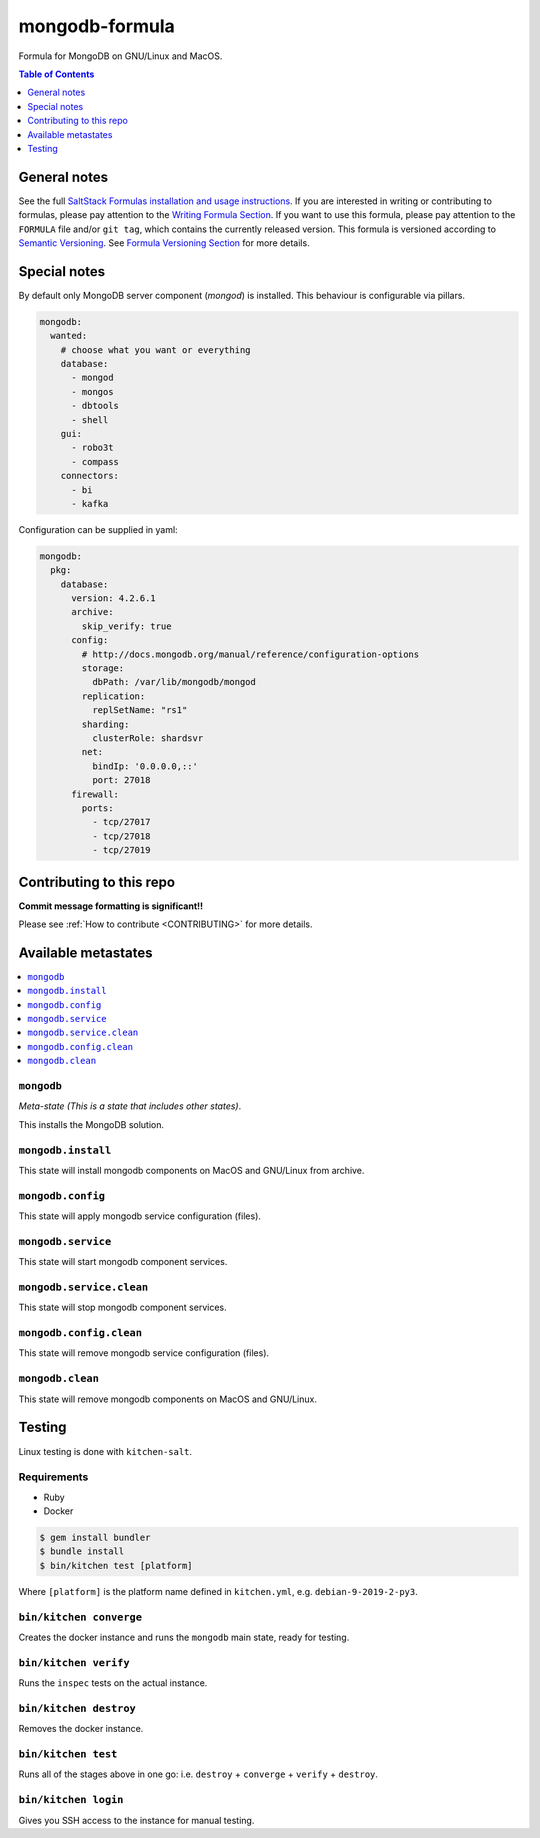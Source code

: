 .. _readme:

mongodb-formula
==================

Formula for MongoDB on GNU/Linux and MacOS.

|img_travis| |img_sr|

.. |img_travis| image:: https://travis-ci.com/saltstack-formulas/mongodb-formula.svg?branch=master
   :alt: Travis CI Build Status
   :scale: 100%
   :target: https://travis-ci.com/saltstack-formulas/mongodb-formula
.. |img_sr| image:: https://img.shields.io/badge/%20%20%F0%9F%93%A6%F0%9F%9A%80-semantic--release-e10079.svg
   :alt: Semantic Release
   :scale: 100%
   :target: https://github.com/semantic-release/semantic-release


.. contents:: **Table of Contents**
   :depth: 1

General notes
-------------

See the full `SaltStack Formulas installation and usage instructions
<https://docs.saltstack.com/en/latest/topics/development/conventions/formulas.html>`_.  If you are interested in writing or contributing to formulas, please pay attention to the `Writing Formula Section
<https://docs.saltstack.com/en/latest/topics/development/conventions/formulas.html#writing-formulas>`_. If you want to use this formula, please pay attention to the ``FORMULA`` file and/or ``git tag``, which contains the currently released version. This formula is versioned according to `Semantic Versioning <http://semver.org/>`_.  See `Formula Versioning Section <https://docs.saltstack.com/en/latest/topics/development/conventions/formulas.html#versioning>`_ for more details.

Special notes
-------------

By default only MongoDB server component (`mongod`) is installed.  This behaviour is configurable via pillars.

.. code-block:: yaml

    mongodb:
      wanted:
        # choose what you want or everything
        database:
          - mongod
          - mongos
          - dbtools
          - shell
        gui:
          - robo3t
          - compass
        connectors:
          - bi
          - kafka

Configuration can be supplied in yaml:

.. code-block:: yaml

    mongodb:
      pkg:
        database:
          version: 4.2.6.1
          archive:
            skip_verify: true
          config:
            # http://docs.mongodb.org/manual/reference/configuration-options
            storage:
              dbPath: /var/lib/mongodb/mongod
            replication:
              replSetName: "rs1"
            sharding:
              clusterRole: shardsvr
            net:
              bindIp: '0.0.0.0,::'
              port: 27018
          firewall:
            ports:
              - tcp/27017
              - tcp/27018
              - tcp/27019

Contributing to this repo
-------------------------

**Commit message formatting is significant!!**

Please see :ref:`How to contribute <CONTRIBUTING>` for more details.

Available metastates
--------------------

.. contents::
   :local:

``mongodb``
^^^^^^^^^

*Meta-state (This is a state that includes other states)*.

This installs the MongoDB solution.


``mongodb.install``
^^^^^^^^^^^^^^^^^

This state will install mongodb components on MacOS and GNU/Linux from archive.

``mongodb.config``
^^^^^^^^^^^^^^^^

This state will apply mongodb service configuration (files).

``mongodb.service``
^^^^^^^^^^^^^^^^^

This state will start mongodb component services.

``mongodb.service.clean``
^^^^^^^^^^^^^^^^^^^^^^^

This state will stop mongodb component services.

``mongodb.config.clean``
^^^^^^^^^^^^^^^^^^^^^^

This state will remove mongodb service configuration (files).

``mongodb.clean``
^^^^^^^^^^^^^^^^^^^^^^^

This state will remove mongodb components on MacOS and GNU/Linux.


Testing
-------

Linux testing is done with ``kitchen-salt``.

Requirements
^^^^^^^^^^^^

* Ruby
* Docker

.. code-block:: bash

   $ gem install bundler
   $ bundle install
   $ bin/kitchen test [platform]

Where ``[platform]`` is the platform name defined in ``kitchen.yml``,
e.g. ``debian-9-2019-2-py3``.

``bin/kitchen converge``
^^^^^^^^^^^^^^^^^^^^^^^^

Creates the docker instance and runs the ``mongodb`` main state, ready for testing.

``bin/kitchen verify``
^^^^^^^^^^^^^^^^^^^^^^

Runs the ``inspec`` tests on the actual instance.

``bin/kitchen destroy``
^^^^^^^^^^^^^^^^^^^^^^^

Removes the docker instance.

``bin/kitchen test``
^^^^^^^^^^^^^^^^^^^^

Runs all of the stages above in one go: i.e. ``destroy`` + ``converge`` + ``verify`` + ``destroy``.

``bin/kitchen login``
^^^^^^^^^^^^^^^^^^^^^

Gives you SSH access to the instance for manual testing.

